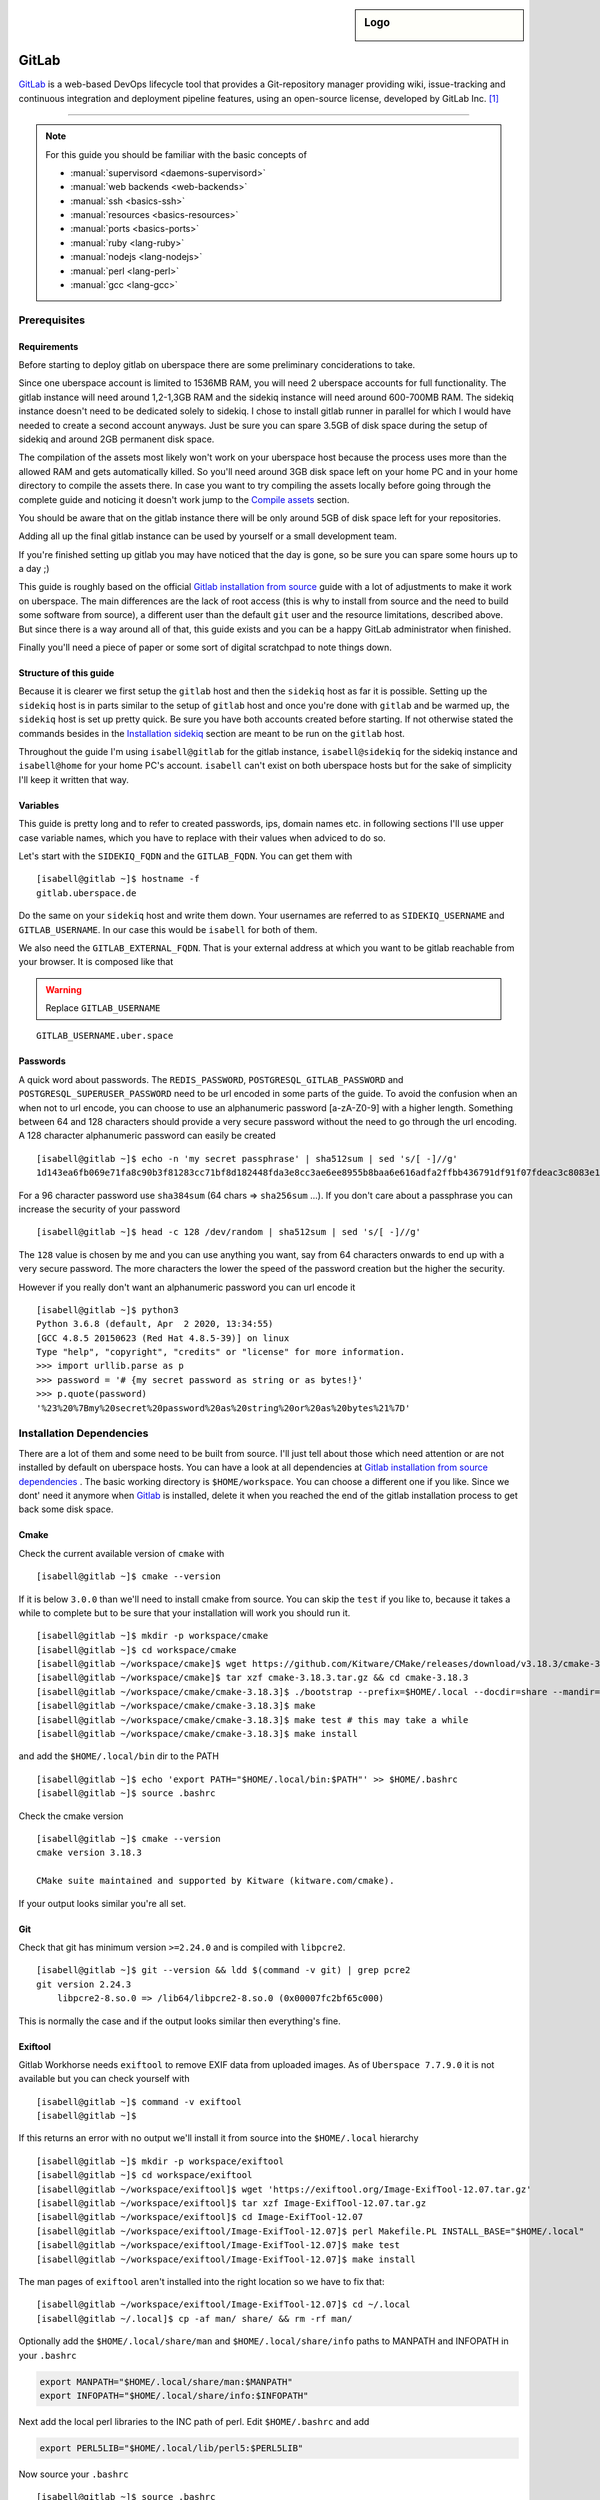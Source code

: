 .. author:: Michael Strobler <maelstor@posteo.de>

.. tag:: lang-ruby
.. tag:: lang-yaml
.. tag:: audience-developers
.. tag:: continuous-integration
.. tag:: automation

.. highlight:: console

.. sidebar:: Logo

  .. image:: _static/images/gitlab-logo.png
      :align: center

#############
GitLab
#############

.. tag_list::

`GitLab`_ is a web-based DevOps lifecycle tool that provides a Git-repository
manager providing wiki, issue-tracking and continuous integration and deployment
pipeline features, using an open-source license, developed by GitLab Inc. [#f1]_

----

.. note:: For this guide you should be familiar with the basic concepts of

  * :manual:`supervisord <daemons-supervisord>`
  * :manual:`web backends <web-backends>`
  * :manual:`ssh <basics-ssh>`
  * :manual:`resources <basics-resources>`
  * :manual:`ports <basics-ports>`
  * :manual:`ruby <lang-ruby>`
  * :manual:`nodejs <lang-nodejs>`
  * :manual:`perl <lang-perl>`
  * :manual:`gcc <lang-gcc>`


Prerequisites
=============

Requirements
------------

Before starting to deploy gitlab on uberspace there are some preliminary
conciderations to take.

Since one uberspace account is limited to 1536MB RAM, you will need 2 uberspace
accounts for full functionality. The gitlab instance will need around 1,2-1,3GB
RAM and the sidekiq instance will need around 600-700MB RAM. The sidekiq
instance doesn't need to be dedicated solely to sidekiq. I chose to install
gitlab runner in parallel for which I would have needed to create a second
account anyways. Just be sure you can spare 3.5GB of disk space during the setup
of sidekiq and around 2GB permanent disk space.

The compilation of the assets most likely won't work on your uberspace host
because the process uses more than the allowed RAM and gets automatically
killed. So you'll need around 3GB disk space left on your home PC and in your
home directory to compile the assets there. In case you want to try compiling
the assets locally before going through the complete guide and noticing it
doesn't work jump to the `Compile assets`_ section.

You should be aware that on the gitlab instance there will be only around 5GB of
disk space left for your repositories.

Adding all up the final gitlab instance can be used by yourself or a small
development team.

If you're finished setting up gitlab you may have noticed that the day is gone,
so be sure you can spare some hours up to a day ;)

This guide is roughly based on the official `Gitlab installation from source`_
guide with a lot of adjustments to make it work on uberspace. The main
differences are the lack of root access (this is why to install from source and
the need to build some software from source), a different user than the default
``git`` user and the resource limitations, described above. But since there is a
way around all of that, this guide exists and you can be a happy GitLab
administrator when finished.

Finally you'll need a piece of paper or some sort of digital scratchpad to note
things down.

Structure of this guide
-----------------------

Because it is clearer we first setup the ``gitlab`` host and then the
``sidekiq`` host as far it is possible. Setting up the ``sidekiq`` host is in
parts similar to the setup of ``gitlab`` host and once you're done with
``gitlab`` and be warmed up, the ``sidekiq`` host is set up pretty quick. Be
sure you have both accounts created before starting. If not otherwise stated the
commands besides in the `Installation sidekiq`_ section are meant to be run on
the ``gitlab`` host.

Throughout the guide I'm using ``isabell@gitlab`` for the gitlab instance,
``isabell@sidekiq`` for the sidekiq instance and ``isabell@home`` for your home
PC's account. ``isabell`` can't exist on both uberspace hosts but for the sake
of simplicity I'll keep it written that way.

Variables
---------

This guide is pretty long and to refer to created passwords, ips, domain names
etc. in following sections I'll use upper case variable names, which you have to
replace with their values when adviced to do so.

Let's start with the ``SIDEKIQ_FQDN`` and the ``GITLAB_FQDN``. You can get them
with

::

    [isabell@gitlab ~]$ hostname -f
    gitlab.uberspace.de

Do the same on your ``sidekiq`` host and write them down. Your usernames are
referred to as ``SIDEKIQ_USERNAME`` and ``GITLAB_USERNAME``. In our case this
would be ``isabell`` for both of them.

We also need the ``GITLAB_EXTERNAL_FQDN``. That is your external address at
which you want to be gitlab reachable from your browser. It is composed like
that

.. warning:: Replace ``GITLAB_USERNAME``

::

    GITLAB_USERNAME.uber.space

Passwords
---------

A quick word about passwords. The ``REDIS_PASSWORD``,
``POSTGRESQL_GITLAB_PASSWORD`` and ``POSTGRESQL_SUPERUSER_PASSWORD`` need to be
url encoded in some parts of the guide. To avoid the confusion when an when not
to url encode, you can choose to use an alphanumeric password [a-zA-Z0-9] with a
higher length. Something between 64 and 128 characters should provide a very
secure password without the need to go through the url encoding. A 128
character alphanumeric password can easily be created

::

    [isabell@gitlab ~]$ echo -n 'my secret passphrase' | sha512sum | sed 's/[ -]//g'
    1d143ea6fb069e71fa8c90b3f81283cc71bf8d182448fda3e8cc3ae6ee8955b8baa6e616adfa2ffbb436791df91f07fdeac3c8083e1fabfd597398a97801c4a2

For a 96 character password use ``sha384sum`` (64 chars => ``sha256sum`` ...).
If you don't care about a passphrase you can increase the security of your
password

::

    [isabell@gitlab ~]$ head -c 128 /dev/random | sha512sum | sed 's/[ -]//g'

The ``128`` value is chosen by me and you can use anything you want, say from 64
characters onwards to end up with a very secure password. The more characters
the lower the speed of the password creation but the higher the security.

However if you really don't want an alphanumeric password you can url encode it

::

    [isabell@gitlab ~]$ python3
    Python 3.6.8 (default, Apr  2 2020, 13:34:55)
    [GCC 4.8.5 20150623 (Red Hat 4.8.5-39)] on linux
    Type "help", "copyright", "credits" or "license" for more information.
    >>> import urllib.parse as p
    >>> password = '# {my secret password as string or as bytes!}'
    >>> p.quote(password)
    '%23%20%7Bmy%20secret%20password%20as%20string%20or%20as%20bytes%21%7D'


Installation Dependencies
=========================

There are a lot of them and some need to be built from source. I'll just tell
about those which need attention or are not installed by default on uberspace
hosts. You can have a look at all dependencies at `Gitlab installation from
source dependencies`_ . The basic working directory is ``$HOME/workspace``. You
can choose a different one if you like. Since we dont' need it anymore when
`Gitlab`_ is installed, delete it when you reached the end of the gitlab
installation process to get back some disk space.

Cmake
-----

Check the current available version of ``cmake`` with

::

    [isabell@gitlab ~]$ cmake --version

If it is below ``3.0.0`` than we'll need to install cmake from source. You can
skip the ``test`` if you like to, because it takes a while to complete but to be
sure that your installation will work you should run it.

::

    [isabell@gitlab ~]$ mkdir -p workspace/cmake
    [isabell@gitlab ~]$ cd workspace/cmake
    [isabell@gitlab ~/workspace/cmake]$ wget https://github.com/Kitware/CMake/releases/download/v3.18.3/cmake-3.18.3.tar.gz
    [isabell@gitlab ~/workspace/cmake]$ tar xzf cmake-3.18.3.tar.gz && cd cmake-3.18.3
    [isabell@gitlab ~/workspace/cmake/cmake-3.18.3]$ ./bootstrap --prefix=$HOME/.local --docdir=share --mandir=share
    [isabell@gitlab ~/workspace/cmake/cmake-3.18.3]$ make
    [isabell@gitlab ~/workspace/cmake/cmake-3.18.3]$ make test # this may take a while
    [isabell@gitlab ~/workspace/cmake/cmake-3.18.3]$ make install

and add the ``$HOME/.local/bin`` dir to the PATH

::

    [isabell@gitlab ~]$ echo 'export PATH="$HOME/.local/bin:$PATH"' >> $HOME/.bashrc
    [isabell@gitlab ~]$ source .bashrc

Check the cmake version

::

    [isabell@gitlab ~]$ cmake --version
    cmake version 3.18.3

    CMake suite maintained and supported by Kitware (kitware.com/cmake).

If your output looks similar you're all set.

Git
---

Check that git has minimum version ``>=2.24.0`` and is compiled with ``libpcre2``.

::

    [isabell@gitlab ~]$ git --version && ldd $(command -v git) | grep pcre2
    git version 2.24.3
        libpcre2-8.so.0 => /lib64/libpcre2-8.so.0 (0x00007fc2bf65c000)

This is normally the case and if the output looks similar then everything's
fine.

Exiftool
--------

Gitlab Workhorse needs ``exiftool`` to remove EXIF data from uploaded images.
As of ``Uberspace 7.7.9.0`` it is not available but you can check yourself with

::

    [isabell@gitlab ~]$ command -v exiftool
    [isabell@gitlab ~]$

If this returns an error with no output we'll install it from source into the
``$HOME/.local`` hierarchy

::

    [isabell@gitlab ~]$ mkdir -p workspace/exiftool
    [isabell@gitlab ~]$ cd workspace/exiftool
    [isabell@gitlab ~/workspace/exiftool]$ wget 'https://exiftool.org/Image-ExifTool-12.07.tar.gz'
    [isabell@gitlab ~/workspace/exiftool]$ tar xzf Image-ExifTool-12.07.tar.gz
    [isabell@gitlab ~/workspace/exiftool]$ cd Image-ExifTool-12.07
    [isabell@gitlab ~/workspace/exiftool/Image-ExifTool-12.07]$ perl Makefile.PL INSTALL_BASE="$HOME/.local"
    [isabell@gitlab ~/workspace/exiftool/Image-ExifTool-12.07]$ make test
    [isabell@gitlab ~/workspace/exiftool/Image-ExifTool-12.07]$ make install

The man pages of ``exiftool`` aren't installed into the right location so we
have to fix that:

::

    [isabell@gitlab ~/workspace/exiftool/Image-ExifTool-12.07]$ cd ~/.local
    [isabell@gitlab ~/.local]$ cp -af man/ share/ && rm -rf man/

Optionally add the ``$HOME/.local/share/man`` and ``$HOME/.local/share/info``
paths to MANPATH and INFOPATH in your ``.bashrc``

.. code-block:: bash

    export MANPATH="$HOME/.local/share/man:$MANPATH"
    export INFOPATH="$HOME/.local/share/info:$INFOPATH"

Next add the local perl libraries to the INC path of perl. Edit
``$HOME/.bashrc`` and add

.. code-block:: bash

    export PERL5LIB="$HOME/.local/lib/perl5:$PERL5LIB"

Now source your ``.bashrc``

::

    [isabell@gitlab ~]$ source .bashrc

Check that the INC path includes ``/home/GITLAB_USERNAME/.local/lib/perl5``

::

    [isabell@gitlab ~]$ perl -V
    # ...
    @INC:
        /home/<username>/.local/lib/perl5
        /usr/local/lib64/perl5
        /usr/local/share/perl5
        /usr/lib64/perl5/vendor_perl
        /usr/share/perl5/vendor_perl
        /usr/lib64/perl5
        /usr/share/perl5

At the very bottom of this pretty long output you'll see the INC path where
``<username>`` is your ``GITLAB_USERNAME``.

Ruby
----

We'll need ruby in version ``2.6.x``

Check current version with:

::

    [isabell@gitlab ~]$ ruby --version

If it is below or higher than the required version we'll change to ``2.6``

::

    [isabell@gitlab ~]$ uberspace tools version use ruby 2.6
    Using 'Ruby' version: '2.6'

Bundler is needed in a version ``>=1.5.2, < 2``. Install bundler with

::

    [isabell@gitlab ~]$ gem install bundler --no-document --version '>=1.5.2, < 2'

Re2
---

Usually ``libre2`` isn't installed on uberspace hosts but you can check it
yourself with

::


    [isabell@gitlab ~]$ /sbin/ldconfig -p | grep 'libre2\.so' || echo nope
    nope


So let's install it from source

::

    [isabell@gitlab ~]$ mkdir -p workspace/libre2 && cd workspace
    [isabell@gitlab ~/workspace]$ git clone 'https://github.com/google/re2.git' libre2
    [isabell@gitlab ~/workspace]$ cd libre2
    [isabell@gitlab ~/workspace/libre2]$ make prefix="$HOME/.local"
    [isabell@gitlab ~/workspace/libre2]$ make test prefix="$HOME/.local"
    [isabell@gitlab ~/workspace/libre2]$ make install prefix="$HOME/.local"
    [isabell@gitlab ~/workspace/libre2]$ make testinstall prefix="$HOME/.local"

Make sure that ``LD_LIBRARY_PATH`` is set to include ``$HOME/.local/lib`` in your
``.bashrc``

.. code-block:: bash

    export LD_LIBRARY_PATH="$HOME/.local/lib:$LD_LIBRARY_PATH"

and source your ``.bashrc``

::

    [isabell@gitlab ~]$ source .bashrc

bundler needs to know about the ``libre2`` path too

::

    [isabell@gitlab ~]$ bundler config set --global build.re2 "--with-re2-dir=$HOME/.local"

Runit
-----

Only the ``runit`` binaries are required but since they are not installed on
uberspace we need to compile them ourselves

::

    [isabell@gitlab ~]$ mkdir -p workspace/runit
    [isabell@gitlab ~]$ cd workspace/runit
    [isabell@gitlab ~/workspace/runit]$ wget 'http://smarden.org/runit/runit-2.1.2.tar.gz'
    [isabell@gitlab ~/workspace/runit]$ tar xzpf runit-2.1.2.tar.gz
    [isabell@gitlab ~/workspace/runit]$ cd admin/runit-2.1.2
    [isabell@gitlab ~/workspace/runit/admin/runit-2.1.2]$ sed -i 's/ -static//g' src/Makefile
    [isabell@gitlab ~/workspace/runit/admin/runit-2.1.2]$ sed -i 's:/service/:'"$HOME"'/.local/var/service/:g' src/sv.c
    [isabell@gitlab ~/workspace/runit/admin/runit-2.1.2]$ echo 'gcc' > src/conf-cc
    [isabell@gitlab ~/workspace/runit/admin/runit-2.1.2]$ echo 'gcc -s' > src/conf-ld
    [isabell@gitlab ~/workspace/runit/admin/runit-2.1.2]$ make
    [isabell@gitlab ~/workspace/runit/admin/runit-2.1.2]$ for c in (<package/commands); do cp -a "src/$c" "$HOME/.local/bin/$c"; done


If you've not already added ``$HOME/.local/bin`` to your ``PATH`` do it now.

Node
----

nodejs is required with a minimum version of ``>= 10.13.0`` but node ``12.x`` is
faster. Check you're version with

::

    [isabell@gitlab ~]$ node --version

and if necessary change it with

::

    [isabell@gitlab ~]$ uberspace tools version node 12

yarn is needed with a minimum version of ``>=1.10.0`` and is installed on
uberspace but check with

::

    [isabell@gitlab ~]$ yarn --version

PostgreSQL
----------

This is the only currently supported database by `GitLab`_. Follow the uberlab
guide :lab:`PostgreSQL <guide_postgresql>` until :lab_anchor:`Step 3
<guide_postgresql.html#step3-environment-settings>`. I strongly recommend
configuring with ``./configure --prefix $HOME/.local`` into the ``$HOME/.local``
hierarchy because I will refer to this directory structure in this guide. It
also makes sure that your PATH settings don't need to be adjusted once you've
added ``$HOME/.local/bin`` to you're PATH in the ``.bashrc`` like described
above.

In your ``$HOME/.bashrc`` adjust the ``LD_LIBRARY_PATH`` to include
``$HOME/.local/lib/postgresql`` and ``PGPASSFILE`` environment variables

.. code-block:: bash

    export LD_LIBRARY_PATH="$HOME/.local/lib/postgresql:$HOME/.local/lib:$LD_LIBRARY_PATH"
    export PGPASSFILE="$HOME/.pgpass"

and source ``$HOME/.bashrc`` to make you're current shell recognize the changes.

The Database Cluster
^^^^^^^^^^^^^^^^^^^^

Create and edit the ``$HOME/.pgpass`` file with the following content

.. warning:: | Replace ``GITLAB_USERNAME``
    | Replace ``POSTGRESQL_SUPERUSER_PASSWORD`` with a secure password. (See the `Passwords`_ section)

::

    *:*:*:GITLAB_USERNAME:POSTGRESQL_SUPERUSER_PASSWORD

Change permissions to

::

    [isabell@gitlab ~]$ chmod 0600 "$HOME/.pgpass"

Dump your plain ``POSTGRESQL_SUPERUSER_PASSWORD`` from above into
``$HOME/pgpass.temp``

.. warning:: Replace ``POSTGRESQL_SUPERUSER_PASSWORD``

::

    POSTGRESQL_SUPERUSER_PASSWORD

Create the database cluster and remove the temporary ``$HOME/pgpass.temp`` file.

::

    [isabell@gitlab ~]$ initdb --pwfile ~/pgpass.temp --auth=scram-sha-256 -E UTF8 -D ~/.local/var/postgresql
    [isabell@gitlab ~]$ rm "$HOME/pgpass.temp"

Port
^^^^

We need ``postgresql`` to be available from the outside so ``sidekiq`` can
communicate with ``postgresql``

::

    [isabell@gitlab ~]$ uberspace port add
    Port 55555 will be open for TCP and UDP traffic in a few minutes.

Write this port number down, in this case ``55555``. We'll need it in
different places later. I'll refer to it with ``POSTGRESQL_PORT``.

Configuration
^^^^^^^^^^^^^

Edit the ``$HOME/.local/var/postgresql/postgresql.conf`` configuration file and
adjust the following values:


.. warning:: Replace ``POSTGRESQL_PORT``

::

    listen_addressses = '*'
    port = POSTGRESQL_PORT

In the next step we need the external ip address of our ``sidekiq`` host. You
can get the ip address by executing

.. warning:: Replace ``SIDEKIQ_FQDN``

::

    [isabell@gitlab ~]$ dig SIDEKIQ_FQDN +short
    185.26.156.230

on your ``gitlab`` host. I'll refer to this ip with ``SIDEKIQ_IP``.

To secure the database edit the ``$HOME/.local/var/postgresql/pg_hba.conf``
configuration file on your ``gitlab`` host:

.. warning:: Replace ``SIDEKIQ_IP``

::

    # TYPE  DATABASE        USER            ADDRESS                 METHOD

    # local   all             all                                 scram-sha-256
    host    all             all             127.0.0.1/32        scram-sha-256
    host    all             all             ::1/32              scram-sha-256
    host    gitlab          gitlab          SIDEKIQ_IP/32       scram-sha-256

The ``local`` type sets the connection method for linux ``unix`` sockets, but
postgresql doesn't listen on both tcp and unix sockets, so we comment it out.
``host`` configures ``tcp`` sockets. The last line ensures that you can connect
from your ``sidekiq`` host to this one.

Add or adjust the following environment variables in your ``.bashrc``

.. warning:: Replace ``POSTGRESQL_PORT``

.. code-block:: bash

    export PGPASSFILE="$HOME/.pgpass"
    export PGHOST="localhost"
    export PGPORT=POSTGRESQL_PORT
    export PGDATA="$HOME/.local/var/postgresql"

Setup Daemon
^^^^^^^^^^^^

Create ``$HOME/etc/services.d/postgresql.ini`` with the folllowing content:

::

    [program:postgresql]
    command=%(ENV_HOME)s/.local/bin/postgres -D %(ENV_HOME)s/.local/var/postgresql/
    autostart=yes
    autorestart=yes
    redirect_stderr=true
    stdout_logfile=%(ENV_HOME)s/logs/postgresql.log


and start it with

::

    [isabell@gitlab ~]$ supervisorctl reread
    [isabell@gitlab ~]$ supervisorctl update postgresql
    [isabell@gitlab ~]$ supervisorctl status postgresql

Make sure postgresql is listening on the configured port and addresses

::

    [isabell@gitlab ~]$ netstat -tlpn | grep postgres
    tcp        0      0 0.0.0.0:port           0.0.0.0:*               LISTEN      1786/postgres
    tcp6       0      0 :::port                :::*                    LISTEN      1786/postgres

The output should look similar to the output above with your ``POSTGRESQL_PORT``
as ``port``. The process number in ``1786/postgres`` may differ, too.

Check that you can connect to the database from your ``gitlab`` host as
superuser.

::

    [isabell@gitlab ~]$ psql -d postgres
    psql (12.4)
    Type "help" for help.

    postgres=#

You should see the postgresql command prompt. You can exit with ``CTRL-D`` or by
typing ``\q`` and hitting the ``ENTER`` key. But first list the current database
users and verify that everything's alright

::

    postgres=# \du
                                      List of roles
    Role name |                         Attributes                         | Member of
    ----------+------------------------------------------------------------+-----------
    username  | Superuser, Create role, Create DB, Replication, Bypass RLS | {}

where username in the ``Role name`` column should be your ``GITLAB_USERNAME``.
For the next step stay in the prompt.

Create Gitlab Database
^^^^^^^^^^^^^^^^^^^^^^

Supposed you're still connected as your user to the ``postgres`` database we
now setup the ``gitlab`` database user and database itself. The actual production
database and user should be different from the superuser to limit it's power as
far as possible.

.. warning:: Replace ``POSTGRESQL_GITLAB_PASSWORD`` with a password different from
   the ``POSTGRESQL_SUPERUSER_PASSWORD``. (See the `Passwords`_ section.)

::

    postgres=# \c template1
    template1=# CREATE USER gitlab with password 'POSTGRESQL_GITLAB_PASSWORD' CREATEDB;
    template1=# CREATE EXTENSION IF NOT EXIST pg_trgm;
    template1=# CREATE EXTENSION IF NOT EXIST btree_gist;
    template1=# CREATE DATABASE gitlab OWNER gitlab;
    template1=\q


Now add the password from above to the ``$HOME/.pgpass`` file

::

    *:*:*:GITLAB_USERNAME:POSTGRESQL_SUPERUSER_PASSWORD
    *:*:gitlab:gitlab:POSTGRESQL_GITLAB_PASSWORD

Try to connect to the ``gitlab`` database as ``gitlab`` user and check that
the extensions are enabled

::

    [isabell@gitlab ~]$ psql -U gitlab -d gitlab
    gitlab=# SELECT true AS enabled
    gitlab=# FROM pg_available_extensions
    gitlab=# WHERE name = 'pg_trgm'
    gitlab=# AND installed_version IS NOT NULL;
     enabled
    ---------
     t
    (1 row)

    gitlab=# SELECT true AS enabled
    gitlab=# FROM pg_available_extensions
    gitlab=# WHERE name = 'btree_gist'
    gitlab=# AND installed_version IS NOT NULL;
     enabled
    ---------
     t
    (1 row)

    gitlab=# \q

The enabled column should contain a row with ``t``. The extensions are required
by `Gitlab`_ 13.1+.

Redis
-----

Redis is installled on uberspace hosts so just quickly check that redis version
is ``>=6.x``

::

    [isabell@gitlab ~]$ redis-server --version

For an in-depth guide see the :lab:`Redis <guide_redis>` lab guide. Here in
short. We need redis to accept outside connections for ``sidekiq`` in addition
to its socket so let's aquire a port for it. I'll refer to it as ``REDIS_PORT``

::

    [isabell@gitlab ~]$ uberspace port add
    Port 66666 will be open for TCP and UDP traffic in a few minutes.

We further need the bind url

::

    [isabell@gitlab ~]$ /sbin/ifconfig | grep -A1 veth
    veth_isabell: flags=4163<UP,BROADCAST,RUNNING,MULTICAST>  mtu 1500
        inet 100.64.4.52  netmask 255.255.255.252  broadcast 0.0.0.0

Look out for the inet key in the last line and write the ip down. The
``veth_isabell`` line will look different from yours and the ip in the case
above would be ``100.64.4.52``. I'll refer to it as ``GITLAB_VETH_IP``

Now create the redis directory

::

    [isabell@gitlab ~]$ mkdir "$HOME/.redis"

and the ``$HOME/.redis/conf`` file in it

.. warning:: | Replace ``GITLAB_VETH_IP``
   | Replace ``REDIS_PORT``
   | Replace ``GITLAB_USERNAME``
   | Replace ``REDIS_PASSWORD`` with a secure password. (See `Passwords`_)

::

    bind GITLAB_VETH_IP
    port REDIS_PORT
    unixsocket /home/GITLAB_USERNAME/.redis/sock
    requirepass REDIS_PASSWORD
    daemonize no

Setup the damon and create ``$HOME/etc/services.d/redis.ini`` with the following
content:

::

    [program:redis]
    command=redis-server %(ENV_HOME)s/.redis/conf
    autostart=yes
    autorestart=yes
    redirect_stderr=true
    stdout_logfile=%(ENV_HOME)s/logs/redis.log


Let's start redis

::

    [isabell@gitlab ~]$ supervisorctl reread
    [isabell@gitlab ~]$ supervisorctl update redis
    [isabell@gitlab ~]$ supervisorctl status redis


Installation Gitlab
===================

.. note:: This guide is tested with `Gitlab`_ 13.4.2.

Pull the source

::

    [isabell@gitlab ~]$ git clone https://gitlab.com/gitlab-org/gitlab-foss.git -b 13-4-stable gitlab
    [isabell@gitlab ~]$ cd gitlab
    [isabell@gitlab ~/gitlab]$ git checkout v13.4.2

Configuration
-------------

Change the current directory

::

    [isabell@gitlab ~/gitlab]$ cd config
    [isabell@gitlab ~/gitlab/config]$


and copy the example files

::

    [isabell@gitlab ~/gitlab/config]$ cp gitlab.yml.example gitlab.yml

    [isabell@gitlab ~/gitlab/config]$ cp secrets.yml.example secrets.yml
    [isabell@gitlab ~/gitlab/config]$ chmod 0600 secrets.yml

    [isabell@gitlab ~/gitlab/config]$ cp puma.rb.example puma.rb

    [isabell@gitlab ~/gitlab/config]$ cp resque.yml.example resque.yml
    [isabell@gitlab ~/gitlab/config]$ chmod 0600 resque.yml

    [isabell@gitlab ~/gitlab/config]$ cp database.yml.example database.yml
    [isabell@gitlab ~/gitlab/config]$ chmod 0600 database.yml

We need to change all occurences of ``/home/git/`` to your actual home
``/home/GITLAB_USERNAME/``

.. warning:: Replace ``GITLAB_USERNAME``

::

    [isabell@gitlab ~/gitlab/config]$ sed -i 's:/home/git/:/home/GITLAB_USERNAME/:g' gitlab.yml secrets.yml puma.rb resque.yml database.yml


Edit ``gitlab.yml`` to match the following (only required changes are listed)

.. warning:: | Replace ``GITLAB_USERNAME``
   | Replace ``GITLAB_EXTERNAL_FQDN``

   The file is big so you may need to scroll down a lot to get to the configuration key.

::

    production: &base

        # ...

        gitlab:
            host: GITLAB_EXTERNAL_FQDN
            port: 443
            https: true

            # ...

            user: GITLAB_USERNAME

            # ...

            email_enabled: true
            email_from: GITLAB_USERNAME@uber.space
            email_display_name: Gitlab
            email_reply_to: GITLAB_USERNAME@uber.space

        # ...

        repositories:
            # ...
            storages:
                default:
                    #
                    gitaly_address: unix:/home/GITLAB_USERNAME/gitlab/tmp/sockets/private/gitaly.socket


Edit ``puma.rb`` to match the following (only required changes are listed)

.. warning:: Replace ``GITLAB_USERNAME``

::

    # ...
    threads 1, 16
    # ...
    bind 'unix:///home/GITLAB_USERNAME/gitlab/tmp/sockets/gitlab.socket'
    workers 1
    # ...
    worker_timeout 100

Setting the ``workers`` count to 1 limits the RAM usage of puma. The main puma
process and one puma worker use up to 600MB each. This sums up to around 1-1.2GB
and leaves some headroom but not enough for another worker.

Edit ``resque.yml`` to match the following (only required changes are listed)

.. warning:: | Replace ``GITLAB_USERNAME``
   | Replace ``REDIS_PASSWORD``

::

    # ...
    production:
        url: unix:/home/GITLAB_USERNAME/.redis.sock
        password: REDIS_PASSWORD

Edit ``database.yml`` to match the following (only required changes are listed)

.. warning:: | Replace ``POSTGRESQL_PORT``
   | Replace ``POSTGRESQL_GITLAB_PASSWORD``

::

    production:
        # ...
        database: gitlab
        username: gitlab
        password: POSTGRESQL_GITLAB_PASSWORD
        host: localhost
        port: POSTGRESQL_PORT

    # ...


Directories
-----------

Ensure that the basic directories exist and have the correct permissions

::


    [isabell@gitlab ~]$ cd gitlab
    [isabell@gitlab ~/gitlab]$ chmod -R 0770 log/

    [isabell@gitlab ~/gitlab]$ chmod -R 0770 tmp/
    [isabell@gitlab ~/gitlab]$ chmod -R 0770 tmp/pids/
    [isabell@gitlab ~/gitlab]$ chmod -R 0770 tmp/sockets/
    [isabell@gitlab ~/gitlab]$ chmod 0700 tmp/sockets/private

    [isabell@gitlab ~/gitlab]$ mkdir -p public/uploads
    [isabell@gitlab ~/gitlab]$ chmod -R 0700 public/uploads

    [isabell@gitlab ~/gitlab]$ chmod -R 0770 builds/

    [isabell@gitlab ~/gitlab]$ chmod -R 0770 shared/artifacts
    [isabell@gitlab ~/gitlab]$ chmod -R 0770 shared/pages/

Git
---

Configure git

::

    [isabell@gitlab ~]$ git config --global core.autocrlf input
    [isabell@gitlab ~]$ git config --global gc.auto 0
    [isabell@gitlab ~]$ git config --global repack.writeBitmaps true
    [isabell@gitlab ~]$ git config --global receive.advertisePushOptions true
    [isabell@gitlab ~]$ git config --global core.fsyncObjectFiles true

Install Gems
------------

This step fails if the bundler build configuration hasn't the correct ``re2``
path. Double check the `Ruby`_ section.

::

    [isabell@gitlab ~]$ cd gitlab
    [isabell@gitlab ~/gitlab]$ bundle install --deployment --without development test mysql aws kerberos

Install GitLab Shell
--------------------

::

    [isabell@gitlab ~/gitlab]$ bundle exec rake gitlab:shell:install RAILS_ENV=production

The gitlab-shell configuration is auto generated from the configuration values
above but it doesn't harm to double check. This is what the
``$HOME/gitlab-shell/config.yml`` configuration file should look like

.. warning:: | Replace ``GITLAB_USERNAME``
   | Replace ``GITLAB_EXTERNAL_FQDN``

::

    ---
    user: GITLAB_USERNAME
    gitlab_url: "https://GITLAB_EXTERNAL_FQDN"
    http_settings:
        ca_path: '/home/GITLAB_USERNAME/etc/certificates'
        self_signed_cert: false
    auth_file: '/home/GITLAB_USERNAME/.ssh/authorized_keys'
    log_level: INFO
    audit_usernames: false


Install GitLab Workhorse
------------------------

Under normal cirumstances the nginx weberver communicates over a socket with
gitlab-workhorse but since we don't have the option to install a nginx
configuration file to set this up and apache doesn't support reverse proxying to
sockets we use a tcp port on the loopback interface. Make sure that the port
8181 isn't occupied by another processes. I'll refer to it as
``GITLAB_WORKHORSE_PORT``.

::

    [isabell@gitlab ~]$ netstat -tulpn | grep '\b8181\b' || echo nope
    nope

If there is a process occupying the port just choose another one that is above
``1024``. Connections only operating on the loopback interface don't need to be
unlocked by the firewall with ``uberspace port add``.

.. warning:: Replace ``GITLAB_USERNAME``

::

    [isabell@gitlab ~/gitlab]$ bundle exec rake "gitlab:workhorse:install[/home/GITLAB_USERNAME/gitlab-workhorse]" RAILS_ENV=production

The gitlab-workhorse needs a supervisor service in
``$HOME/etc/services.d/gitlab-workhorse.ini``


.. warning:: | Replace ``GITLAB_USERNAME``
   | Replace ``GITLAB_WORKHORSE_PORT``

::


    [program:workhorse]
    directory=%(ENV_HOME)s/gitlab
    command=%(ENV_HOME)s/gitlab-workhorse/gitlab-workhorse -listenUmask 0 -listenNetwork tcp -listenAddr 0.0.0.0:GITLAB_WORKHORSE_PORT -authBackend http://127.0.0.1:9292 -authSocket %(ENV_HOME)s/gitlab/tmp/sockets/gitlab.socket -documentRoot %(ENV_HOME)s/gitlab/public
    environment=PERL5LIB="/home/GITLAB_USERNAME/.local/lib/perl5",LD_LIBRARY_PATH="/opt/rh/devtoolset-9/root/usr/lib64:/opt/rh/devtoolset-9/root/usr/lib:/opt/rh/devtoolset-9/root/usr/lib64/dyninst:/opt/rh/devtoolset-9/root/usr/lib/dyninst:/home/GITLAB_USERNAME/.local/lib:/home/GITLAB_USERNAME/.local/postgresql/lib",PATH="/home/GITLAB_USERNAME/.local/bin:/home/GITLAB_USERNAME/bin:/opt/uberspace/etc/GITLAB_USERNAME/binpaths/ruby:/opt/rh/devtoolset-9/root/usr/bin:/home/GITLAB_USERNAME/.cargo/bin:/home/GITLAB_USERNAME/.luarocks/bin:/home/GITLAB_USERNAME/go/bin:/home/GITLAB_USERNAME/.deno/bin:/home/GITLAB_USERNAME/.config/composer/vendor/bin:/bin:/usr/bin:/usr/ucb:/usr/local/bin:/home/GITLAB_USERNAME/.dotnet/tools"
    redirect_stderr=true
    stdout_logfile=%(ENV_HOME)s/gitlab/log/gitlab-workhorse.log


The ``-authBackend`` settings isn't needed actually because the ``-authSocket``
takes precedence but if you would like to change the method ``gitlab-workhorse``
and ``puma`` communicate then change it to the port number ``puma`` is listening
on. The default is ``9292``.

Reread the supervisor configuration but do NOT start ``gitlab-workhorse`` yet.

::

    [isabell@gitlab ~]$ supervisorctl reread


Install Gitaly
--------------

.. warning:: Replace ``GITLAB_USERNAME``

::

    [isabell@gitlab ~/gitlab]$ bundle exec rake "gitlab:gitaly:install[/home/GITLAB_USERNAME/gitaly,/home/GITLAB_USERNAME/repositories]" RAILS_ENV=production

The ``sidekiq`` host needs to communicate with gitaly and we need another open
port. The last one. I'll refer to it with ``GITALY_PORT``.

::

    [isabell@gitlab ~]$ uberspace port add
    Port 77777 will be open for TCP and UDP traffic in a few minutes.

Now let's check the auto-generated gitaly configuration file
``$HOME/gitaly/config.toml`` and add or change configuration options to match
the following:

.. warning:: | Replace ``GITLAB_USERNAME``
   | Replace ``GITLAB_VETH_IP``
   | Replace ``GITALY_PORT``
   | Replace ``GITLAB_EXTERNAL_FQDN``

::

    bin_dir = "/home/GITLAB_USERNAME/gitaly"
    internal_socket_dir = "/home/GITLAB_USERNAME/gitaly/internal_sockets"
    socket_path = "/home/GITLAB_USERNAME/gitlab/tmp/sockets/private/gitaly.socket"
    listen_addr = "GITLAB_VETH_IP:GITALY_PORT"
    [gitaly-ruby]
    dir = "/home/GITLAB_USERNAME/gitaly/ruby"
    [gitlab]
    url = "https://GITLAB_EXTERNAL_FQDN"
    [gitlab-shell]
    dir = "/home/GITLAB_USERNAME/gitlab-shell"
    [[storage]]
    name = "default"
    path = "/home/GITLAB_USERNAME/repositories"


Setup the supervisor service in ``$HOME/etc/services.d/gitaly.ini``

.. warning:: Replace ``GITLAB_USERNAME``

::

    [program:gitaly]
    directory=%(ENV_HOME)s/gitlab
    command=nohup %(ENV_HOME)s/gitaly/gitaly %(ENV_HOME)s/gitaly/config.toml
    environment=LD_LIBRARY_PATH="/opt/rh/devtoolset-9/root/usr/lib64:/opt/rh/devtoolset-9/root/usr/lib:/opt/rh/devtoolset-9/root/usr/lib64/dyninst:/opt/rh/devtoolset-9/root/usr/lib/dyninst:/home/GITLAB_USERNAME/.local/lib:/home/GITLAB_USERNAME/.local/postgresql/lib",PATH="/home/GITLAB_USERNAME/.local/bin:/home/GITLAB_USERNAME/bin:/opt/uberspace/etc/GITLAB_USERNAME/binpaths/ruby:/opt/rh/devtoolset-9/root/usr/bin:/home/GITLAB_USERNAME/.cargo/bin:/home/GITLAB_USERNAME/.luarocks/bin:/home/GITLAB_USERNAME/go/bin:/home/GITLAB_USERNAME/.deno/bin:/home/GITLAB_USERNAME/.config/composer/vendor/bin:/bin:/usr/bin:/usr/ucb:/usr/local/bin:/home/GITLAB_USERNAME/.dotnet/tools"
    autostart=yes
    autorestart=yes
    redirect_stderr=true
    stdout_logfile=%(ENV_HOME)s/gitlab/log/gitaly.log


Gitaly must be running for the next section to work

::


    [isabell@gitlab ~]$ supervisorctl reread
    [isabell@gitlab ~]$ supervisorctl update gitaly
    [isabell@gitlab ~]$ supervisorctl status gitaly


Initialize Database
-------------------

.. warning:: The command below with all given flags is destructive! Only use it
   if you need to setup the database the first time or if you know what you're
   doing!

::

    [isabell@gitlab ~]$ cd gitlab
    [isabell@gitlab ~/gitlab]$ bundle exec rake gitlab:setup RAILS_ENV=production DISABLE_DATABASE_ENVIRONMENT_CHECK=1 force=yes

``DISABLE_DATABASE_ENVIRONMENT_CHECK=1`` lets you drop the production database
and ``force=yes`` disables the interactive questions if you really want to do
that.

Post installation steps
-----------------------

Stop the gitaly process for the moment

::

    [isabell@gitlab ~]$ supervisorctl stop gitaly

and check the application status

::

    [isabell@gitlab ~]$ cd gitlab
    [isabell@gitlab ~/gitlab]$ bundle exec rake gitlab:env:info RAILS_ENV=production
    System information
    System:
    Current User:   <username>
    Using RVM:      no
    Ruby Version:   2.6.6p146
    Gem Version:    3.1.4
    Bundler Version:1.17.3
    Rake Version:   12.3.3
    Redis Version:  6.0.8
    Git Version:    2.24.3
    Sidekiq Version:5.2.9
    Go Version:     go1.15.1 linux/amd64

    GitLab information
    Version:        13.4.2
    Revision:       b08b36dccc3
    Directory:      /home/<username>/gitlab
    DB Adapter:     PostgreSQL
    DB Version:     12.4
    URL:            https://<username>.uber.space
    HTTP Clone URL: https://<username>.uber.space/some-group/some-project.git
    SSH Clone URL:  <username>@<username>.uber.space:some-group/some-project.git
    Using LDAP:     no
    Using Omniauth: yes
    Omniauth Providers:

    GitLab Shell
    Version:        13.7.0
    Repository storage paths:
    1. default:      /home/<username>/repositories
    GitLab Shell path:              /home/<username>/gitlab-shell
    Git:            /usr/bin/git

Your output should look similar to this but with ``<username>`` replaced with
your ``GITLAB_USERNAME``.

Compile GetText PO files
------------------------

::

    [isabell@gitlab ~]$ cd gitlab
    [isabell@gitlab ~/gitlab]$ bundle exec rake gettext:compile RAILS_ENV=production

Install yarn packages
---------------------

::

    [isabell@gitlab ~]$ cd gitlab
    [isabell@gitlab ~/gitlab]$ yarn install --production --pure-lockfile

Compile assets
--------------

This step hasn't worked for me on my uberspace host because the ``webpack``
process uses too much RAM and gets killed in the middle. The solution is to
compile the assets locally.

Make sure you have the minimum ``node`` and ``yarn`` versions installed
otherwise install them with your package manager. You'll also need cmake ``>=
3.x`` and the libre2-dev package. The package name may differ depending on your
OS. If something goes wrong this is most likely because you're missing some
dependencies. Check the dependencies section at `Gitlab installation from source
dependencies`_. Next we go through some of the steps again to be able to
compile the assets locally. It's not that much anymore like before.


.. warning:: Checkout the same gitlab version on your local host than the one
   on your ``gitlab`` host.

::


    [isabell@home ~]$ mkdir -p workspace/
    [isabell@home ~/workspace]$ cd workspace/
    [isabell@home ~/workspace]$ git clone https://gitlab.com/gitlab-org/gitlab-foss.git -b 13-4-stable gitlab
    [isabell@home ~/workspace]$ cd gitlab
    [isabell@home ~/workspace/gitlab]$ gem install bundler --version '>=1.5.2, < 2'
    [isabell@home ~/workspace/gitlab]$ git checkout v13.4.2
    [isabell@home ~/workspace/gitlab]$ bundle install --deployment --without development test mysql aws kerberos

For the next step to work you'll need some configuration files from your
``gitlab`` host. Download them for example with

.. warning:: | Replace ``GITLAB_USERNAME``
   | Replace ``GITLAB_FQDN``

::

    [isabell@home ~/workspace/gitlab]$ scp GITLAB_USERNAME@GITLAB_FQDN:'gitlab/config/{database.yml,gitlab.yml}' config


Now compile the assets

::

    [isabell@home ~/workspace/gitlab]$ bundle exec rake gettext:compile RAILS_ENV=production
    [isabell@home ~/workspace/gitlab]$ yarn install --production --pure-lockfile
    [isabell@home ~/workspace/gitlab]$ bundle exec rake gitlab:assets:compile RAILS_ENV=production NODE_ENV=production

This may take a while to complete but in next step we can upload the assets to
the ``gitlab`` host. You can either upload it directly or compress them first
like described here

::

    [isabell@home ~/workspace/gitlab]$ cd public
    [isabell@home ~/workspace/gitlab/public]$ tar czf assets.tar.gz assets/
    [isabell@home ~/workspace/gitlab/public]$ scp assets.tar.gz GITLAB_USERNAME@GITLAB_FQDN:gitlab/public

Next on your ``gitlab`` host

::

    [isabell@gitlab ~]$ cd gitlab/public
    [isabell@gitlab ~/gitlab/public]$ rm -rf assets/ # just needed if you've tried to compile the assets on your gitlab host
    [isabell@gitlab ~/gitlab/public]$ tar xzf assets.tar.gz
    [isabell@gitlab ~/gitlab/public]$ rm assets.tar.gz

and your done.

Installation sidekiq
====================

Prerequisites
-------------

Have your ``POSTGRESQL_PORT``, ``REDIS_PORT`` and ``GITALY_PORT`` ready. You
should also know the ``GITLAB_FQDN``.

We also need the ip address of the ``veth`` interface

::

    [isabell@sidekiq ~]$ /sbin/ifconfig | grep -A1 veth
    veth_isabell: flags=4163<UP,BROADCAST,RUNNING,MULTICAST>  mtu 1500
        inet 100.64.4.53  netmask 255.255.255.252  broadcast 0.0.0.0

Write the ip down (in the case above ``100.64.4.53``). I'll refer to it as
``SIDEKIQ_VETH_IP``.


Install dependencies
--------------------

You'll need go through some of the steps for the ``gitlab`` host again. These
are

#. `Cmake`_
#. `Ruby`_
#. `Re2`_
#. `Runit`_

Don't forget to adjust your ``.bashrc`` on the ``sidekiq`` host to include all
``PATH``'s and the ``LD_LIBRARY_PATH`` adjustments.

From the `PostgreSQL`_ section we need to set the variables in your
``.bashrc`` to the right values

.. warning:: | Replace ``GITLAB_FQDN``
   | Replace ``POSTGRESQL_PORT``

.. code-block:: bash

    # Postgresql environment variables on the sidekiq host

    export PGPASSFILE="$HOME/.pgpass"
    export PGHOST="GITLAB_FQDN"
    export PGPORT=POSTGRESQL_PORT
    export PGUSER="gitlab"
    export PGDATABASE="gitlab"

Source the ``.bashrc`` file

::

    [isabell@sidekiq ~]$ source .bashrc

Store the database password in the ``$HOME/.pgpass`` file


.. warning:: Replace ``POSTGRESQL_GITLAB_PASSWORD``

::

    *:*:gitlab:gitlab:POSTGRESQL_GITLAB_PASSWORD

and change permissions of that file

::

    [isabell@sidekiq ~]$ chmod 0600 "$HOME/.pgpass"

Check postgresql and redis connection
-------------------------------------

With all the environment files set and the database password stored in
``$HOME/.pgpass`` it's just one command away to connect to the database from the
``sidekiq`` host

::

    [isabell@sidekiq ~]$ psql
    psql (12.4)
    Type "help" for help.

    gitlab=> \q

If this works we're done with the postgresql setup else go through the
`PostgreSQL`_ section again. You may have missed something.

Now let's check that redis works as expected (you'll end up in a redis prompt)


.. warning:: | Replace ``REDIS_PORT``
   | Replace ``GITLAB_FQDN``
   | Replace ``REDIS_PASSWORD``

::

    [isabell@sidekiq ~]$ redis-cli -p REDIS_PORT -h GITLAB_FQDN
    host:port> ping
    (error) NOAUTH Authentication required.
    host:port> auth REDIS_PASSWORD
    OK
    host:port> ping
    PONG
    host:port> quit

``host`` should match ``GITLAB_FQDN``  and ``port`` the ``REDIS_PORT``. If your
prompt looks like that after typing all commands you're all set. If not you
should go through the `Redis`_ section again.

Install sidekiq
---------------

The steps are pretty much the same like in the `Installation gitlab`_ section
and mainly differ in the configuration. For details look there, we're going
through all commands quickly here

.. warning:: Checkout the same version like on the ``gitlab`` host

::

    [isabell@sidekiq ~]$ git clone https://gitlab.com/gitlab-org/gitlab-foss.git -b 13-4-stable gitlab
    [isabell@sidekiq ~]$ cd gitlab
    [isabell@sidekiq ~/gitlab]$ git checkout v13.4.2
    [isabell@sidekiq ~/gitlab]$ cd config

    [isabell@sidekiq ~/gitlab/config]$ cp gitlab.yml.example gitlab.yml

    [isabell@sidekiq ~/gitlab/config]$ cp secrets.yml.example secrets.yml
    [isabell@sidekiq ~/gitlab/config]$ chmod 0600 secrets.yml

    [isabell@sidekiq ~/gitlab/config]$ cp resque.yml.example resque.yml
    [isabell@sidekiq ~/gitlab/config]$ chmod 0600 resque.yml

    [isabell@sidekiq ~/gitlab/config]$ cp database.yml.example database.yml
    [isabell@sidekiq ~/gitlab/config]$ chmod 0600 database.yml

We need to change all occurences of ``/home/git/`` to the actual home
``/home/GITLAB_USERNAME/`` of the user on the ``gitlab`` host.


.. warning:: Replace ``GITLAB_USERNAME``

::

    [isabell@sidekiq ~/gitlab/config]$ sed -i 's:/home/git/:/home/GITLAB_USERNAME/:g' gitlab.yml secrets.yml resque.yml database.yml

Edit ``gitlab.yml`` to match the following (only required changes are listed)

.. warning:: | Replace ``GITLAB_USERNAME``
   | Replace ``GITLAB_EXTERNAL_FQDN``
   | Replace ``GITLAB_FQDN``
   | Replace ``GITALY_PORT``

::

    production: &base

        # ...

        gitlab:
            host: GITLAB_EXTERNAL_FQDN
            port: 443
            https: true

            # ...

            user: GITLAB_USERNAME

        # ...

        incoming_email:
            enabled: false

        # ...

        dependency_proxy:
            enabled: false

        # ...

        repositories:
            # ...
            storages:
                default:
                    path: /home/GITLAB_USERNAME/repositories/
                    gitaly_address: tcp://GITLAB_FQDN:GITALY_PORT


Edit ``resque.yml`` to match the following (only required changes are listed)


.. warning:: | Replace ``REDIS_PASSWORD``
   | Replace ``GITLAB_FQDN``
   | Replace ``REDIS_PORT``

::

    # ...
    production:
        # Redis (single instance)
        url: redis://:REDIS_PASSWORD@GITLAB_FQDN:REDIS_PORT

Edit ``database.yml`` to match the following (only required changes are listed)

.. warning:: | Replace ``POSTGRESQL_GITLAB_PASSWORD``
   | Replace ``GITLAB_FQDN``
   | Replace ``POSTGRESQL_PORT``

::

    production:
        # ...
        database: gitlab
        username: gitlab
        password: 'POSTGRESQL_GITLAB_PASSWORD'
        host: 'GITLAB_FQDN'
        port: 'POSTGRESQL_PORT'

    # ...

Install Gems (sidekiq)
^^^^^^^^^^^^^^^^^^^^^^

::

    [isabell@sidekiq ~]$ cd gitlab
    [isabell@sidekiq ~/gitlab]$ bundle install --deployment --without development test mysql aws kerberos


Now that installation is done we need a supervisor service for sidekiq in
``$HOME/etc/services.d/sidekiq.ini``

.. warning:: Replace ``GITLAB_USERNAME``

::

    [program:sidekiq]
    directory=%(ENV_HOME)s/gitlab
    command=%(ENV_HOME)s/gitlab/bin/background_jobs start_foreground
    environment=RAILS_ENV="production",SIDEKIQ_WORKERS="1",LD_LIBRARY_PATH="/opt/rh/devtoolset-9/root/usr/lib64:/opt/rh/devtoolset-9/root/usr/lib:/opt/rh/devtoolset-9/root/usr/lib64/dyninst:/opt/rh/devtoolset-9/root/usr/lib/dyninst:/home/SIDEKIQ_USERNAME/.local/lib:/home/SIDEKIQ_USERNAME/.local/postgresql/lib",PATH="/home/SIDEKIQ_USERNAME/.local/bin:/home/SIDEKIQ_USERNAME/bin:/opt/uberspace/etc/SIDEKIQ_USERNAME/binpaths/ruby:/opt/rh/devtoolset-9/root/usr/bin:/home/SIDEKIQ_USERNAME/.cargo/bin:/home/SIDEKIQ_USERNAME/.luarocks/bin:/home/SIDEKIQ_USERNAME/go/bin:/home/SIDEKIQ_USERNAME/.deno/bin:/home/SIDEKIQ_USERNAME/.config/composer/vendor/bin:/bin:/usr/bin:/usr/ucb:/usr/local/bin:/home/SIDEKIQ_USERNAME/.dotnet/tools"
    autostart=yes
    autorestart=yes
    redirect_stderr=yes
    stdout_logfile=%(ENV_HOME)s/gitlab/log/sidekiq.log

The ``SIDEKIQ_WORKERS=1`` setting ensures to run only one worker which uses
around 500-600MB and leaves enough headroom to run another app on the same host,
so your ``sidekiq`` host doesn't need to be dedicated to the sidekiq app alone.
As long as you don't want to serve 500 users with your gitlab instance I don't
think there is the need for more workers.

Final steps
===========

Reread the configuration and start sidekiq

::

    [isabell@sidekiq ~]$ supervisorctl reread
    [isabell@sidekiq ~]$ supervisorctl update sidekiq
    [isabell@sidekiq ~]$ supervisorctl status sidekiq


Now change to your ``gitlab`` host and start all the services

::

    [isabell@sidekiq ~]$ supervisorctl reread
    [isabell@sidekiq ~]$ supervisorctl update
    [isabell@sidekiq ~]$ supervisorctl status

Web Backend
-----------

Configure the web backend to use the ``GITLAB_WORKHORSE_PORT`` on your
``gitlab`` host

.. warning:: Replace ``GITLAB_WORKHORSE_PORT``

::

    [isabell@gitlab ~]$ uberspace web backend set / --remove-prefix --http --port GITLAB_WORKHORSE_PORT

Double check the backend

::

    [isabell@gitlab ~]$ uberspace web backend list
    / http:<port>, --remove-prefix => OK, listening: PID 21435, /home/<username>/gitlab-workhorse/gitlab-workhorse -listenUmask 0 -listenNetwork tcp -listenAddr 0.0.0.0:<port> -authBackend http://127.0.0.1:9292 -authSocket /home/<username>/gitlab/tmp/sockets/gitlab.socket -documentRoot /home/<username>/gitlab/public

your output should look similar to the one above where ``<port>`` is to your
``GITLAB_WORKHORSE_PORT`` and ``<username>`` is your ``GITLAB_USERNAME``.


Double Check the application status
-----------------------------------

Run a thourough check of your ``gitlab`` instance

::

    [isabell@gitlab ~]$ cd gitlab
    [isabell@gitlab ~/gitlab]$ bundle exec rake gitlab:check RAILS_ENV=production
    Checking Incoming Email ...
    Checking GitLab subtasks ...

    Checking GitLab Shell ...

    GitLab Shell: ... GitLab Shell version >= 13.7.0 ? ... OK (13.7.0)
    Running /home/gitls7or/gitlab-shell/bin/check
    Internal API available: OK
    Redis available via internal API: OK
    gitlab-shell self-check successful

    Checking GitLab Shell ... Finished

    Checking Gitaly ...

    Gitaly: ... default ... OK

    Checking Gitaly ... Finished

    Checking Sidekiq ...

    Sidekiq: ... Running? ... no
      Try fixing it:
      sudo -u gitls7or -H RAILS_ENV=production bin/background_jobs start
      For more information see:
      doc/install/installation.md in section "Install Init Script"
      see log/sidekiq.log for possible errors
      Please fix the error above and rerun the checks.

    Checking Sidekiq ... Finished
    Incoming Email: ... Reply by email is disabled in config/gitlab.yml

    Checking Incoming Email ... Finished

    Checking LDAP ...

    LDAP: ... LDAP is disabled in config/gitlab.yml

    Checking LDAP ... Finished

    Checking GitLab App ...

    Git configured correctly? ... yes
    Database config exists? ... yes
    All migrations up? ... yes
    Database contains orphaned GroupMembers? ... no
    GitLab config exists? ... yes
    GitLab config up to date? ... yes
    Log directory writable? ... yes
    Tmp directory writable? ... yes
    Uploads directory exists? ... yes
    Uploads directory has correct permissions? ... yes
    Uploads directory tmp has correct permissions? ... skipped (no tmp uploads folder yet)
    Init script exists? ... no
      Try fixing it:
      Install the init script
      For more information see:
      doc/install/installation.md in section "Install Init Script"
      Please fix the error above and rerun the checks.
    Init script up-to-date? ... can't check because of previous errors
    Projects have namespace: ... skipped (no projects yet)
    Redis version >= 4.0.0? ... yes
    Ruby version >= 2.5.3 ? ... yes (2.6.6)
    Git version >= 2.24.0 ? ... yes (2.24.3)
    Git user has default SSH configuration? ... yes
    Active users: ... 0
    Is authorized keys file accessible? ... yes
    GitLab configured to store new projects in hashed storage? ... yes
    All projects are in hashed storage? ... yes

    Checking GitLab App ... Finished


    Checking GitLab subtasks ... Finished

There should only be two errors presents which we can ignore. ``sidekiq`` isn't
running because we've set it up on a different host and the init script is
replaced by our supervisor services.

Cleanup
-------

We can cleanup our home a bit to gain some disk space back. Remove the entire
workspace directory and some of the cache

::

    [isabell@gitlab ~]$ rm -rfI workspace/
    [isabell@gitlab ~]$ rm -rfI .cache/{yarn,go-build}

Check your quota

::

    [isabell@gitlab ~]$ quota -gsl

you should have left around 4-5GB for your repositories.

Finish it up
------------

Now point your browser to ``https://GITLAB_EXTERNAL_FQDN``, follow the
instructions and reset the password. You can login with ``root`` as user and
your new password.

Done :)

.. rubric:: Footnotes

.. [#f1] https://en.wikipedia.org/wiki/GitLab

.. _GitLab: https://gitlab.com
.. _GitLab installation from source: https://docs.gitlab.com/13.4/ee/install/installation.html
.. _GitLab installation from source dependencies: https://docs.gitlab.com/13.4/ee/install/installation.html#1-packages-and-dependencies

----

Tested with GitLab 13.4.2, Uberspace 7.7.9.0

.. author_list:: Michael Strobler
